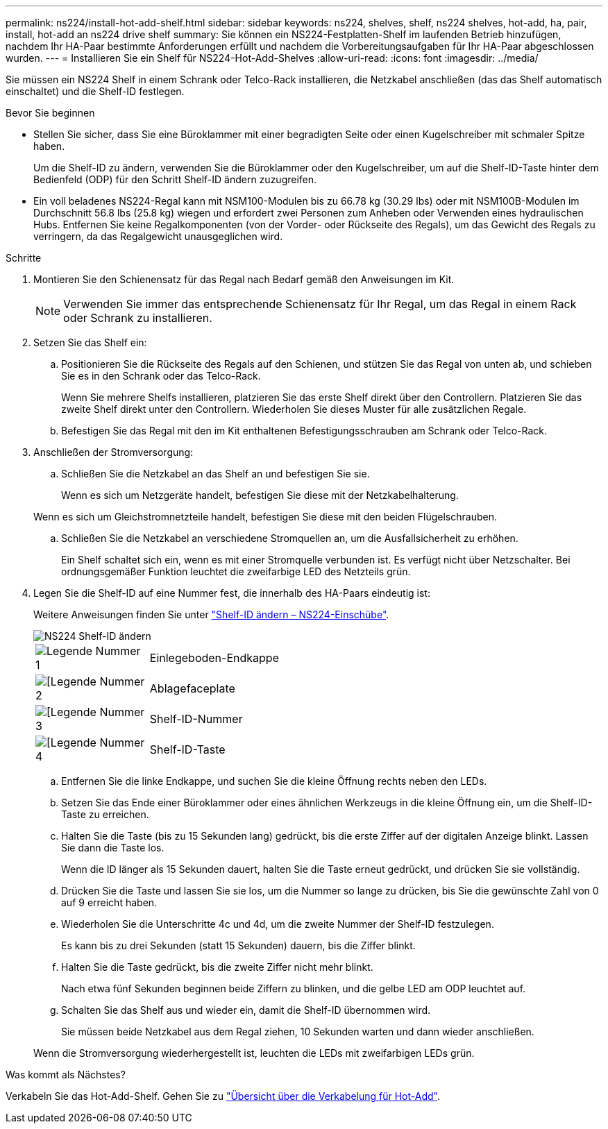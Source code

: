 ---
permalink: ns224/install-hot-add-shelf.html 
sidebar: sidebar 
keywords: ns224, shelves, shelf, ns224 shelves, hot-add, ha, pair, install, hot-add an ns224 drive shelf 
summary: Sie können ein NS224-Festplatten-Shelf im laufenden Betrieb hinzufügen, nachdem Ihr HA-Paar bestimmte Anforderungen erfüllt und nachdem die Vorbereitungsaufgaben für Ihr HA-Paar abgeschlossen wurden. 
---
= Installieren Sie ein Shelf für NS224-Hot-Add-Shelves
:allow-uri-read: 
:icons: font
:imagesdir: ../media/


[role="lead"]
Sie müssen ein NS224 Shelf in einem Schrank oder Telco-Rack installieren, die Netzkabel anschließen (das das Shelf automatisch einschaltet) und die Shelf-ID festlegen.

.Bevor Sie beginnen
* Stellen Sie sicher, dass Sie eine Büroklammer mit einer begradigten Seite oder einen Kugelschreiber mit schmaler Spitze haben.
+
Um die Shelf-ID zu ändern, verwenden Sie die Büroklammer oder den Kugelschreiber, um auf die Shelf-ID-Taste hinter dem Bedienfeld (ODP) für den Schritt Shelf-ID ändern zuzugreifen.

* Ein voll beladenes NS224-Regal kann mit NSM100-Modulen bis zu 66.78 kg (30.29 lbs) oder mit NSM100B-Modulen im Durchschnitt 56.8 lbs (25.8 kg) wiegen und erfordert zwei Personen zum Anheben oder Verwenden eines hydraulischen Hubs. Entfernen Sie keine Regalkomponenten (von der Vorder- oder Rückseite des Regals), um das Gewicht des Regals zu verringern, da das Regalgewicht unausgeglichen wird.


.Schritte
. Montieren Sie den Schienensatz für das Regal nach Bedarf gemäß den Anweisungen im Kit.
+

NOTE: Verwenden Sie immer das entsprechende Schienensatz für Ihr Regal, um das Regal in einem Rack oder Schrank zu installieren.

. Setzen Sie das Shelf ein:
+
.. Positionieren Sie die Rückseite des Regals auf den Schienen, und stützen Sie das Regal von unten ab, und schieben Sie es in den Schrank oder das Telco-Rack.
+
Wenn Sie mehrere Shelfs installieren, platzieren Sie das erste Shelf direkt über den Controllern. Platzieren Sie das zweite Shelf direkt unter den Controllern. Wiederholen Sie dieses Muster für alle zusätzlichen Regale.

.. Befestigen Sie das Regal mit den im Kit enthaltenen Befestigungsschrauben am Schrank oder Telco-Rack.


. Anschließen der Stromversorgung:
+
.. Schließen Sie die Netzkabel an das Shelf an und befestigen Sie sie.
+
Wenn es sich um Netzgeräte handelt, befestigen Sie diese mit der Netzkabelhalterung.

+
Wenn es sich um Gleichstromnetzteile handelt, befestigen Sie diese mit den beiden Flügelschrauben.

.. Schließen Sie die Netzkabel an verschiedene Stromquellen an, um die Ausfallsicherheit zu erhöhen.
+
Ein Shelf schaltet sich ein, wenn es mit einer Stromquelle verbunden ist. Es verfügt nicht über Netzschalter. Bei ordnungsgemäßer Funktion leuchtet die zweifarbige LED des Netzteils grün.



. Legen Sie die Shelf-ID auf eine Nummer fest, die innerhalb des HA-Paars eindeutig ist:
+
Weitere Anweisungen finden Sie unter link:change-shelf-id.html["Shelf-ID ändern – NS224-Einschübe"^].

+
image::../media/drw_a900_oie_change_ns224_shelf_ID_ieops-836.svg[NS224 Shelf-ID ändern]

+
[cols="20%,80%"]
|===


 a| 
image::../media/icon_round_1.png[Legende Nummer 1]
 a| 
Einlegeboden-Endkappe



 a| 
image::../media/icon_round_2.png[[Legende Nummer 2]
 a| 
Ablagefaceplate



 a| 
image::../media/icon_round_3.png[[Legende Nummer 3]
 a| 
Shelf-ID-Nummer



 a| 
image::../media/icon_round_4.png[[Legende Nummer 4]
 a| 
Shelf-ID-Taste

|===
+
.. Entfernen Sie die linke Endkappe, und suchen Sie die kleine Öffnung rechts neben den LEDs.
.. Setzen Sie das Ende einer Büroklammer oder eines ähnlichen Werkzeugs in die kleine Öffnung ein, um die Shelf-ID-Taste zu erreichen.
.. Halten Sie die Taste (bis zu 15 Sekunden lang) gedrückt, bis die erste Ziffer auf der digitalen Anzeige blinkt. Lassen Sie dann die Taste los.
+
Wenn die ID länger als 15 Sekunden dauert, halten Sie die Taste erneut gedrückt, und drücken Sie sie vollständig.

.. Drücken Sie die Taste und lassen Sie sie los, um die Nummer so lange zu drücken, bis Sie die gewünschte Zahl von 0 auf 9 erreicht haben.
.. Wiederholen Sie die Unterschritte 4c und 4d, um die zweite Nummer der Shelf-ID festzulegen.
+
Es kann bis zu drei Sekunden (statt 15 Sekunden) dauern, bis die Ziffer blinkt.

.. Halten Sie die Taste gedrückt, bis die zweite Ziffer nicht mehr blinkt.
+
Nach etwa fünf Sekunden beginnen beide Ziffern zu blinken, und die gelbe LED am ODP leuchtet auf.

.. Schalten Sie das Shelf aus und wieder ein, damit die Shelf-ID übernommen wird.
+
Sie müssen beide Netzkabel aus dem Regal ziehen, 10 Sekunden warten und dann wieder anschließen.

+
Wenn die Stromversorgung wiederhergestellt ist, leuchten die LEDs mit zweifarbigen LEDs grün.





.Was kommt als Nächstes?
Verkabeln Sie das Hot-Add-Shelf. Gehen Sie zu link:cable-overview-hot-add-shelf.html["Übersicht über die Verkabelung für Hot-Add"].
